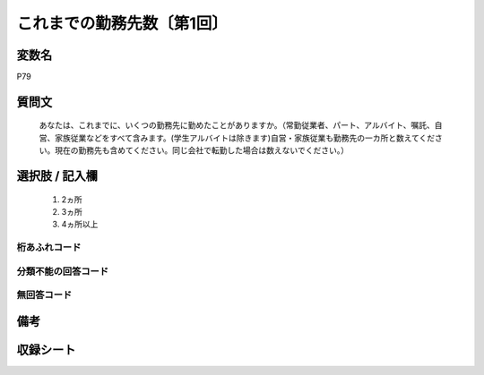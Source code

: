 .. title:: P79
.. rst-class:: item
====================================================================================================
これまでの勤務先数〔第1回〕
====================================================================================================

.. rst-class:: varname
変数名
==================

P79

.. rst-class:: question
質問文
==================


   あなたは、これまでに、いくつの勤務先に勤めたことがありますか。（常勤従業者、パート、アルバイト、嘱託、自営、家族従業などをすべて含みます。(学生アルバイトは除きます)自営・家族従業も勤務先の一カ所と数えてください。現在の勤務先も含めてください。同じ会社で転勤した場合は数えないでください。）



.. rst-class:: answer
選択肢 / 記入欄
======================

  
     1. 2ヵ所
  
     2. 3ヵ所
  
     3. 4ヵ所以上
  



.. rst-class:: overflow
桁あふれコード
-------------------------------
  


.. rst-class:: not_available
分類不能の回答コード
-------------------------------------
  


.. rst-class:: not_available
無回答コード
-------------------------------------
  


.. rst-class:: bikou
備考
==================



.. rst-class:: include_sheet
収録シート
=======================================
.. hlist::
   :columns: 3
   
   
   * p1_3
   
   


.. index:: P79